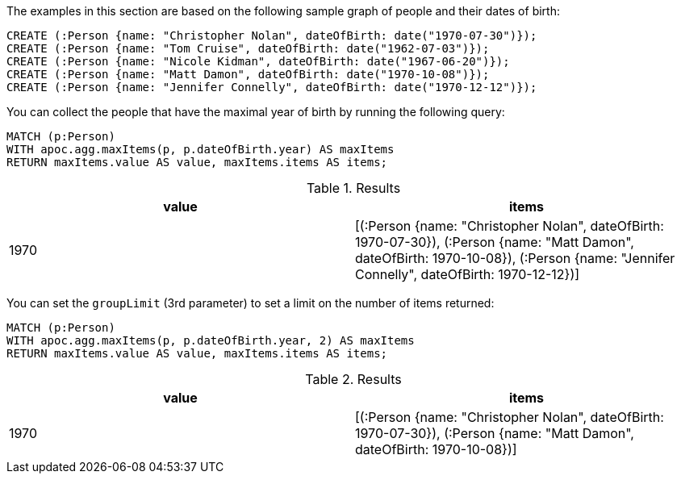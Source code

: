 The examples in this section are based on the following sample graph of people and their dates of birth:

[source,cypher]
----
CREATE (:Person {name: "Christopher Nolan", dateOfBirth: date("1970-07-30")});
CREATE (:Person {name: "Tom Cruise", dateOfBirth: date("1962-07-03")});
CREATE (:Person {name: "Nicole Kidman", dateOfBirth: date("1967-06-20")});
CREATE (:Person {name: "Matt Damon", dateOfBirth: date("1970-10-08")});
CREATE (:Person {name: "Jennifer Connelly", dateOfBirth: date("1970-12-12")});
----

You can collect the people that have the maximal year of birth by running the following query:

[source,cypher]
----
MATCH (p:Person)
WITH apoc.agg.maxItems(p, p.dateOfBirth.year) AS maxItems
RETURN maxItems.value AS value, maxItems.items AS items;
----

.Results
[opts="header"]
|===
| value | items
| 1970  | [(:Person {name: "Christopher Nolan", dateOfBirth: 1970-07-30}), (:Person {name: "Matt Damon", dateOfBirth: 1970-10-08}), (:Person {name: "Jennifer Connelly", dateOfBirth: 1970-12-12})]
|===

You can set the `groupLimit` (3rd parameter) to set a limit on the number of items returned:

[source,cypher]
----
MATCH (p:Person)
WITH apoc.agg.maxItems(p, p.dateOfBirth.year, 2) AS maxItems
RETURN maxItems.value AS value, maxItems.items AS items;
----

.Results
[opts="header"]
|===
| value | items
| 1970  | [(:Person {name: "Christopher Nolan", dateOfBirth: 1970-07-30}), (:Person {name: "Matt Damon", dateOfBirth: 1970-10-08})]
|===
